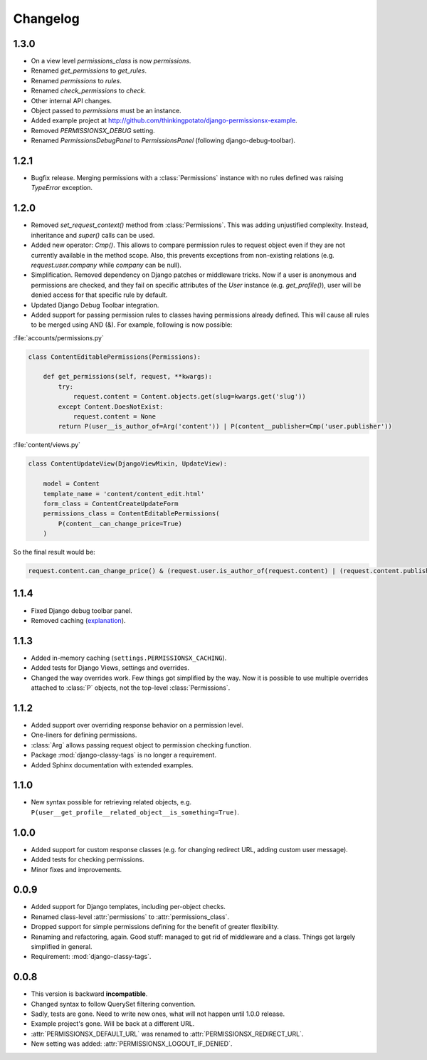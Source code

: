 =========
Changelog
=========

1.3.0
=====

* On a view level `permissions_class` is now `permissions`.
* Renamed `get_permissions` to `get_rules`.
* Renamed `permissions` to `rules`.
* Renamed `check_permissions` to `check`.
* Other internal API changes.
* Object passed to `permissions` must be an instance.
* Added example project at `<http://github.com/thinkingpotato/django-permissionsx-example>`_.
* Removed `PERMISSIONSX_DEBUG` setting.
* Renamed `PermissionsDebugPanel` to `PermissionsPanel` (following django-debug-toolbar).

1.2.1
=====

* Bugfix release. Merging permissions with a :class:`Permissions` instance with no rules defined was raising `TypeError` exception.

1.2.0
=====

* Removed `set_request_context()` method from :class:`Permissions`. This was adding unjustified complexity. Instead, inheritance and `super()` calls can be used.
* Added new operator: `Cmp()`. This allows to compare permission rules to request object even if they are not currently available in the method scope. Also, this prevents exceptions from non-existing relations (e.g. `request.user.company` while `company` can be null).
* Simplification. Removed dependency on Django patches or middleware tricks. Now if a user is anonymous and permissions are checked, and they fail on specific attributes of the `User` instance (e.g. `get_profile()`), user will be denied access for that specific rule by default.
* Updated Django Debug Toolbar integration.
* Added support for passing permission rules to classes having permissions already defined. This will cause all rules to be merged using AND (&). For example, following is now possible:


:file:`accounts/permissions.py`

.. code-block:: python

    class ContentEditablePermissions(Permissions):

        def get_permissions(self, request, **kwargs):
            try:
                request.content = Content.objects.get(slug=kwargs.get('slug'))
            except Content.DoesNotExist:
                request.content = None
            return P(user__is_author_of=Arg('content')) | P(content__publisher=Cmp('user.publisher'))


:file:`content/views.py`

.. code-block:: python

    class ContentUpdateView(DjangoViewMixin, UpdateView):

        model = Content
        template_name = 'content/content_edit.html'
        form_class = ContentCreateUpdateForm
        permissions_class = ContentEditablePermissions(
            P(content__can_change_price=True)
        )

So the final result would be:

.. code-block:: python

    request.content.can_change_price() & (request.user.is_author_of(request.content) | (request.content.publisher == request.user.publisher))

1.1.4
=====

* Fixed Django debug toolbar panel.
* Removed caching (`explanation <https://github.com/thinkingpotato/django-permissionsx/issues/21>`_).

1.1.3
=====

* Added in-memory caching (``settings.PERMISSIONSX_CACHING``).
* Added tests for Django Views, settings and overrides.
* Changed the way overrides work. Few things got simplified by the way. Now it is possible to use multiple overrides attached to :class:`P` objects, not the top-level :class:`Permissions`.

1.1.2
=====

* Added support over overriding response behavior on a permission level.
* One-liners for defining permissions.
* :class:`Arg` allows passing request object to permission checking function.
* Package :mod:`django-classy-tags` is no longer a requirement.
* Added Sphinx documentation with extended examples.

1.1.0
=====

* New syntax possible for retrieving related objects, e.g. ``P(user__get_profile__related_object__is_something=True)``.

1.0.0
=====

* Added support for custom response classes (e.g. for changing redirect URL, adding custom user message).
* Added tests for checking permissions.
* Minor fixes and improvements.

0.0.9
=====

* Added support for Django templates, including per-object checks.
* Renamed class-level :attr:`permissions` to :attr:`permissions_class`.
* Dropped support for simple permissions defining for the benefit of greater flexibility.
* Renaming and refactoring, again. Good stuff: managed to get rid of middleware and a class. Things got largely simplified in general.
* Requirement: :mod:`django-classy-tags`.

0.0.8
=====

* This version is backward **incompatible**.
* Changed syntax to follow QuerySet filtering convention.
* Sadly, tests are gone. Need to write new ones, what will not happen until 1.0.0 release.
* Example project's gone. Will be back at a different URL.
* :attr:`PERMISSIONSX_DEFAULT_URL` was renamed to :attr:`PERMISSIONSX_REDIRECT_URL`.
* New setting was added: :attr:`PERMISSIONSX_LOGOUT_IF_DENIED`.

